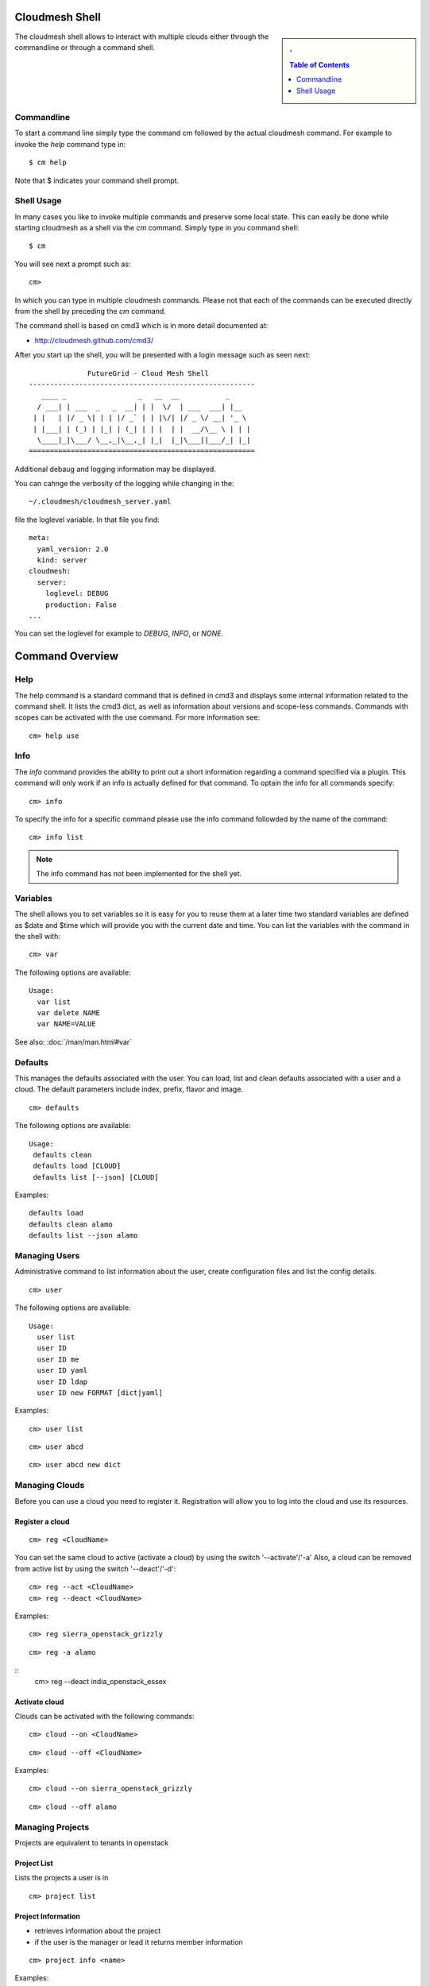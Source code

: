 Cloudmesh Shell
=================

.. sidebar:: 
   . 

  .. contents:: Table of Contents
     :local:

..


The cloudmesh shell allows to interact with multiple clouds either
through the commandline or through a command shell.

Commandline
--------------

To start a command line simply type the command cm followed by the
actual cloudmesh command. For example to invoke the `help` command
type in::

  $ cm help

Note that $ indicates your command shell prompt.

Shell Usage
------------

In many cases you like to invoke multiple commands and preserve some
local state. This can easily be done while starting cloudmesh as a
shell via the `cm` command. Simply type in you command shell::

  $ cm

You will see next a prompt such as::

  cm> 

In which you can type in multiple cloudmesh commands. Please not that
each of the commands can be executed directly from the shell by
preceding the `cm` command.

The command shell is based on cmd3 which is in more detail documented
at:

* http://cloudmesh.github.com/cmd3/

  
After you start up the shell, you will be presented with a login
message such as seen next::

                FutureGrid - Cloud Mesh Shell
  ------------------------------------------------------
     ____ _                 _   __  __           _
    / ___| | ___  _   _  __| | |  \/  | ___  ___| |__
   | |   | |/ _ \| | | |/ _` | | |\/| |/ _ \/ __| '_ \ 
   | |___| | (_) | |_| | (_| | | |  | |  __/\__ \ | | |
    \____|_|\___/ \__,_|\__,_| |_|  |_|\___||___/_| |_|
  ======================================================

Additional debaug and logging information may be displayed.

You can cahnge the verbosity of the logging while changing in the::

  ~/.cloudmesh/cloudmesh_server.yaml 

file the loglevel variable. In that file you find::

  meta:
    yaml_version: 2.0
    kind: server
  cloudmesh:
    server:
      loglevel: DEBUG
      production: False
  ...

You can set the loglevel for example to `DEBUG`, `INFO`, or `NONE`.


Command Overview
=================


Help
----------------------------------------------------------------------

The help command is a standard command that is defined in cmd3 and
displays some internal information related to the command shell. It
lists the cmd3 dict, as well as information about versions and
scope-less commands. Commands with scopes can be activated with the use
command. For more information see::

  cm> help use

Info
----------------------------------------------------------------------

The `info` command provides the ability to print out a short
information regarding a command specified via a plugin. This command
will only work if an info is actually defined for that command.
To optain the info for all commands specify::

  cm> info

To specify the info for a specific command please use the info command
followded by the name of the command::

  cm> info list

.. note::

   The info command has not been implemented for the shell yet. 

Variables
----------------------------------------------------------------------

The shell allows you to set variables so it is easy for you to reuse
them at a later time two standard variables are defined as $date and
$time which will provide you with the current date and time. You can
list the variables with the command in the shell with::

  cm> var

The following options are available::

  Usage:
    var list
    var delete NAME
    var NAME=VALUE

See also: :doc:`/man/man.html#var`

Defaults
----------------------------------------------------------------------

This manages the defaults associated with the user. You can load, list and clean defaults associated with a user and a cloud. The default parameters include index, prefix, flavor and image.

::

  cm> defaults

The following options are available:

::

  Usage:
   defaults clean
   defaults load [CLOUD]
   defaults list [--json] [CLOUD]

Examples::

  defaults load
  defaults clean alamo
  defaults list --json alamo


Managing Users
----------------------------------------------------------------------

Administrative command to list information about the user, create configuration files and list the config details.

::

   cm> user

The following options are available:

::

   Usage:
     user list
     user ID
     user ID me
     user ID yaml
     user ID ldap
     user ID new FORMAT [dict|yaml]

Examples::

  cm> user list

::

  cm> user abcd

::

  cm> user abcd new dict


Managing Clouds
----------------------------------------------------------------------

Before you can use a cloud you need to register it. Registration will
allow you to log into the cloud and use its resources.

Register a cloud
~~~~~~~~~~~~~~~~~~~~~~~~~~~~~~~~~~~~~~~~~~~~~~~~~~~~~~~~~~~~~~~~~~~~~~

::

  cm> reg <CloudName>

You can set the same cloud to active (activate a cloud) by using the switch '--activate'/'-a'
Also, a cloud can be removed from active list by using the switch '--deact'/'-d'::

  cm> reg --act <CloudName>
  cm> reg --deact <CloudName>


Examples::

  cm> reg sierra_openstack_grizzly

::

  cm> reg -a alamo

::
  cm> reg --deact india_openstack_essex

Activate cloud
~~~~~~~~~~~~~~~~~~~~~~~~~~~~~~~~~~~~~~~~~~~~~~~~~~~~~~~~~~~~~~~~~~~~~~

Clouds can be activated with the following commands::

   cm> cloud --on <CloudName>

::

   cm> cloud --off <CloudName>

Examples::

  cm> cloud --on sierra_openstack_grizzly

::

  cm> cloud --off alamo

Managing Projects
----------------------------------------------------------------------

Projects are equivalent to tenants in openstack


Project List
~~~~~~~~~~~~~~~~~~~~~~~~~~~~~~~~~~~~~~~~~~~~~~~~~~~~~~~~~~~~~~~~~~~~~~

Lists the projects a user is in

::

   cm> project list


Project Information
~~~~~~~~~~~~~~~~~~~~~~~~~~~~~~~~~~~~~~~~~~~~~~~~~~~~~~~~~~~~~~~~~~~~~~

* retrieves information about the project
* if the user is the manager or lead it returns member information

::

   cm> project info <name>

Examples::

  cm> project info fg82

Project Activation
~~~~~~~~~~~~~~~~~~~~~~~~~~~~~~~~~~~~~~~~~~~~~~~~~~~~~~~~~~~~~~~~~~~~~~

* activates charging for this project
* subsequent calls are charged against this project

::

   cm> project activate <name>

Managing Keys
----------------------------------------------------------------------
Retrieve your key information, get key fingerprint and view the key.

::

  cm> keys

Following options are available

::

   Usage:
     keys info [NAME]
     keys default
     keys show [NAME]

Examples::

  cm> keys info default_key

::

  cm> keys show key1

Managing Images
----------------------------------------------------------------------

Manage virtual machine images for clouds

List images
~~~~~~~~~~~~~~~~~~~~~~~~~~~~~~~~~~~~~~~~~~~~~~~~~~~~~~~~~~~~~~~~~~~~~~

List all images for specified cloud. If cloud name is not specified,
images for default cloud are displayed.::

  cm> image list <name>

Image information
~~~~~~~~~~~~~~~~~~~~~~~~~~~~~~~~~~~~~~~~~~~~~~~~~~~~~~~~~~~~~~~~~~~~~~

Get specific information about the image.::

  cm> image info <name>

Default image
~~~~~~~~~~~~~~~~~~~~~~~~~~~~~~~~~~~~~~~~~~~~~~~~~~~~~~~~~~~~~~~~~~~~~~

Set an image as default image.::

   cm> image --default <cloud> <label>


Managing Flavors
----------------------------------------------------------------------

Manage flavors for clouds.

List Flavors
~~~~~~~~~~~~~~~~~~~~~~~~~~~~~~~~~~~~~~~~~~~~~~~~~~~~~~~~~~~~~~~~~~~~~~

List all images for specified cloud. If cloud name is not specified,
flavors for default cloud are displayed.::

  cm> flavor list <name>

Flavor information
~~~~~~~~~~~~~~~~~~~~~~~~~~~~~~~~~~~~~~~~~~~~~~~~~~~~~~~~~~~~~~~~~~~~~~

Get specific information about the flavor.::

  cm> flavor info <name>


Default Flavor
~~~~~~~~~~~~~~~~~~~~~~~~~~~~~~~~~~~~~~~~~~~~~~~~~~~~~~~~~~~~~~~~~~~~~~

Set a flavor as a default flavor.::

   cm> flavor --default <cloud> <label>


Managing Virtual Machines
----------------------------------------------------------------------

Starting VMs
~~~~~~~~~~~~~~~~~~~~~~~~~~~~~~~~~~~~~~~~~~~~~~~~~~~~~~~~~~~~~~~~~~~~~~

.. note:: The label in the vm commands is optional, if not specified,
	  we will use the appropriate defaults from the last vm.

Creates a new instance/VM on default cloud::

   cm> vm create <label>


Deletes the specified or last default instance/VM on default cloud::

   cm> vm delete <label>


Suspends the specified or last default instance/VM on default cloud::

   cm> vm suspend <label>


Resumes the specified or last suspended instance/VM on default cloud::

   cm> vm resume <label>


Login into the specified or last default instance/VM::

   cm> vm login <label>



SSH into the specified or last default instance/VM::

   cm> ssh vm <label>




VM History
^^^^^^^^^^^^^^^^^^^^^^^^^^^^^^^^^^^^^^^^^^^^^^^^^^^^^^^^^^^^^^^^^^^^^^

To list the history of all previously started vms, please use the
``history`` command. It will tell you when the vm was started,
launcched, and terminated. If no label is provided this information
returns a list of vms started in order. In contrast to the normal list
command given by IaaS framework, this list command sorts the vms by
the timestamp it was started in the shell. The history is maintained
in ~/.cloudmesh/cloudmesh/history::

   cm> history [<label>]

The history can be cleared with::

   cm> history --clear

Each command in the history is preceded with an id. You can rerun the
command by executing the history command followed by the id::

   cm> history 101

You can also set a convenient variables so you do not have to remember
the number and can introduce labels for the history id that you can
easier remember::

   cm> var mylabel=101

If you now type::

   cm> history $mylabel

It will start the command associated with the 101 id in the


Managing Security Groups
~~~~~~~~~~~~~~~~~~~~~~~~~~~~~~~~~~~~~~~~~~~~~~~~~~~~~~~~~~~~~~~~~~~~~~

Managing Volumes
~~~~~~~~~~~~~~~~~~~~~~~~~~~~~~~~~~~~~~~~~~~~~~~~~~~~~~~~~~~~~~~~~~~~~~

Managing heat's for OpenStack
~~~~~~~~~~~~~~~~~~~~~~~~~~~~~~~~~~~~~~~~~~~~~~~~~~~~~~~~~~~~~~~~~~~~~~

(Jonathan)




Managing Security Groups
----------------------------------------------------------------------


::

   cm> security group add <label> <parameters>

::

   cm> security group delete

::

   cm> security group default add <label>

::

   cm> security group default delete <label>


Examples
----------------------------------------------------------------------

The goal of this example is to .....

multiple vms, multiple clouds
configuration

starting vms

listing status of all started vms across all clouds

ssh login -> can not be done with python sha but must be done with os.system




TODO (most likely in cloud command and register command)
----------------------------------------------------------------------

What does this do?::

   cm> manage initialize --user<name> --password <password>

* connects to FG and retrieves important information for you to use
* uses an ssh connection to connect to a FG service to retrieve the
  information
* if the connection is refused n=5 times within the hour the
* account is disabled
* if the command is called more than 10 times a day the account is disabled

Lists the resources available for the user::

   cm> resource --list

List the services in the cloud mesh::

   cm> service --list

See fg-inventory::

   cm> service register

See fg-inventory::

   cm> resource register


List all ids and their types::

   cm id --list

Associates a human readable lable with an id::

   cm label --id <id>


.. warning:: 

   The following commands are automatically created with `fab doc.man`
   If you like to update them, please do not do this in the man.rst
   file, but update the commands in the actual manual page in the code


